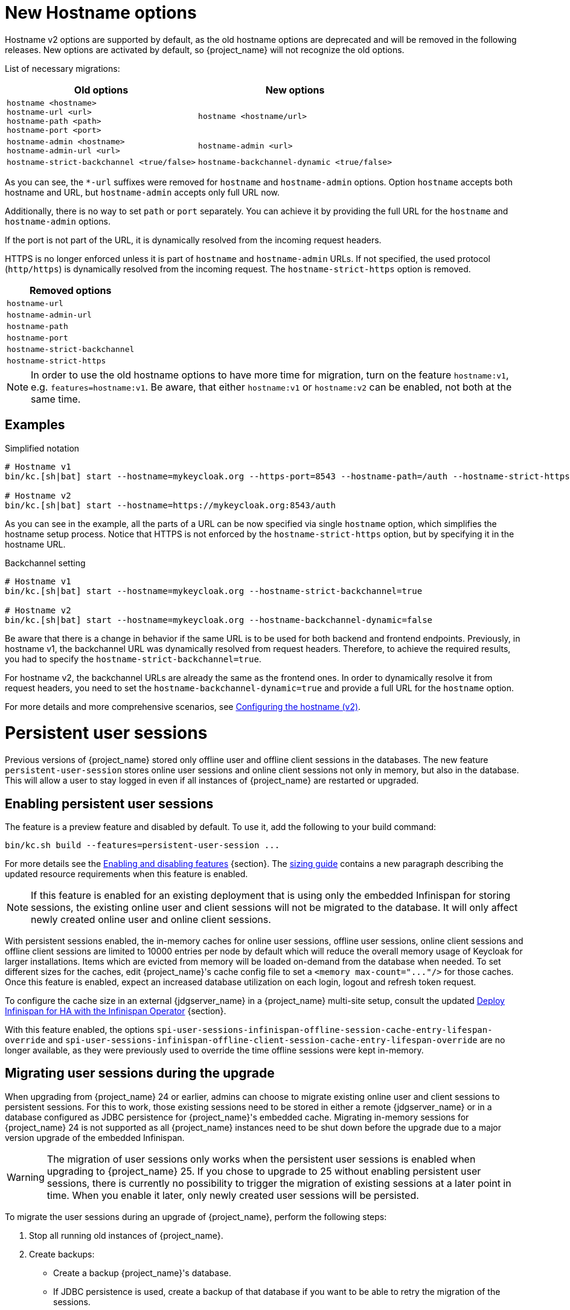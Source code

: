 = New Hostname options

Hostname v2 options are supported by default, as the old hostname options are deprecated and will be removed in the following releases.
New options are activated by default, so {project_name} will not recognize the old options.

List of necessary migrations:

[%autowidth,cols="a,a"]
|===
| Old options | New options

|`hostname <hostname>` +
`hostname-url <url>` +
`hostname-path <path>` +
`hostname-port <port>`
|`hostname <hostname/url>`
|`hostname-admin <hostname>` +
`hostname-admin-url <url>`
|`hostname-admin <url>`
|`hostname-strict-backchannel <true/false>`
|`hostname-backchannel-dynamic <true/false>`
|===

As you can see, the `*-url` suffixes were removed for `hostname` and `hostname-admin` options.
Option `hostname` accepts both hostname and URL, but `hostname-admin` accepts only full URL now.

Additionally, there is no way to set `path` or `port` separately.
You can achieve it by providing the full URL for the `hostname` and `hostname-admin` options.

If the port is not part of the URL, it is dynamically resolved from the incoming request headers.

HTTPS is no longer enforced unless it is part of `hostname` and `hostname-admin` URLs.
If not specified, the used protocol (`http/https`) is dynamically resolved from the incoming request.
The `hostname-strict-https` option is removed.

[%autowidth,cols="a"]
|===
| Removed options

|`hostname-url`
|`hostname-admin-url`
|`hostname-path`
|`hostname-port`
|`hostname-strict-backchannel`
|`hostname-strict-https`
|===

NOTE: In order to use the old hostname options to have more time for migration, turn on the feature `hostname:v1`, e.g. `features=hostname:v1`.
Be aware, that either `hostname:v1` or `hostname:v2` can be enabled, not both at the same time.

== Examples

.Simplified notation
[source,bash]
----
# Hostname v1
bin/kc.[sh|bat] start --hostname=mykeycloak.org --https-port=8543 --hostname-path=/auth --hostname-strict-https=true

# Hostname v2
bin/kc.[sh|bat] start --hostname=https://mykeycloak.org:8543/auth
----
As you can see in the example, all the parts of a URL can be now specified via single `hostname` option, which simplifies the hostname setup process.
Notice that HTTPS is not enforced by the `hostname-strict-https` option, but by specifying it in the hostname URL.

.Backchannel setting
[source,bash]
----
# Hostname v1
bin/kc.[sh|bat] start --hostname=mykeycloak.org --hostname-strict-backchannel=true

# Hostname v2
bin/kc.[sh|bat] start --hostname=mykeycloak.org --hostname-backchannel-dynamic=false
----
Be aware that there is a change in behavior if the same URL is to be used for both backend and frontend endpoints.
Previously, in hostname v1, the backchannel URL was dynamically resolved from request headers.
Therefore, to achieve the required results, you had to specify the `hostname-strict-backchannel=true`.

For hostname v2, the backchannel URLs are already the same as the frontend ones.
In order to dynamically resolve it from request headers, you need to set the `hostname-backchannel-dynamic=true` and provide a full URL for the `hostname` option.

For more details and more comprehensive scenarios, see https://www.keycloak.org/server/hostname[Configuring the hostname (v2)].

= Persistent user sessions

Previous versions of {project_name} stored only offline user and offline client sessions in the databases.
The new feature `persistent-user-session` stores online user sessions and online client sessions not only in memory, but also in the database.
This will allow a user to stay logged in even if all instances of {project_name} are restarted or upgraded.

== Enabling persistent user sessions

The feature is a preview feature and disabled by default. To use it, add the following to your build command:

----
bin/kc.sh build --features=persistent-user-session ...
----

For more details see the https://www.keycloak.org/server/features[Enabling and disabling features] {section}.
The https://www.keycloak.org/high-availability/concepts-memory-and-cpu-sizing[sizing guide] contains a new paragraph describing the updated resource requirements when this feature is enabled.

NOTE: If this feature is enabled for an existing deployment that is using only the embedded Infinispan for storing sessions, the existing online user and client sessions will not be migrated to the database. It will only affect newly created online user and online client sessions.

With persistent sessions enabled, the in-memory caches for online user sessions, offline user sessions, online client sessions and offline client sessions are limited to 10000 entries per node by default which will reduce the overall memory usage of Keycloak for larger installations.
Items which are evicted from memory will be loaded on-demand from the database when needed.
To set different sizes for the caches, edit {project_name}'s cache config file to set a `+<memory max-count="..."/>+` for those caches.
Once this feature is enabled, expect an increased database utilization on each login, logout and refresh token request.

To configure the cache size in an external {jdgserver_name} in a {project_name} multi-site setup, consult the updated https://www.keycloak.org/high-availability/deploy-infinispan-kubernetes-crossdc[Deploy Infinispan for HA with the Infinispan Operator] {section}.

With this feature enabled, the options `spi-user-sessions-infinispan-offline-session-cache-entry-lifespan-override` and `spi-user-sessions-infinispan-offline-client-session-cache-entry-lifespan-override` are no longer available, as they were previously used to override the time offline sessions were kept in-memory.

== Migrating user sessions during the upgrade

When upgrading from {project_name} 24 or earlier, admins can choose to migrate existing online user and client sessions to persistent sessions.
For this to work, those existing sessions need to be stored in either a remote {jdgserver_name} or in a database configured as JDBC persistence for {project_name}'s embedded cache.
Migrating in-memory sessions for {project_name} 24 is not supported as all {project_name} instances need to be shut down before the upgrade due to a major version upgrade of the embedded Infinispan.

[WARNING]
====
The migration of user sessions only works when the persistent user sessions is enabled when upgrading to {project_name} 25.
If you chose to upgrade to 25 without enabling persistent user sessions, there is currently no possibility to trigger the migration of existing sessions at a later point in time.
When you enable it later, only newly created user sessions will be persisted.
====

To migrate the user sessions during an upgrade of {project_name}, perform the following steps:

. Stop all running old instances of {project_name}.

. Create backups:
+
--
* Create a backup {project_name}'s database.
* If JDBC persistence is used, create a backup of that database if you want to be able to retry the migration of the sessions.
* If an external {jdgserver_name} is used, create a backup of its data if you want to be able to retry the migration of the sessions.
--
. Start the new instances {project_name} with the persistent user sessions feature enabled.
+
The first starting node will:
+
--
. Migrate the database to the schema version 25.
. Copy all session information from either the remote {jdgserver_name} or the JDBC persistence configured for {project_name}'s embedded cache to the database of {project_name}.
+
The data will be stored in the tables `offline_user_session` and `online_user_session` with `offline_flag` set to `false`.

. Clear the caches.
+
This includes clearing the caches of the external {jdgserver_name} if one is used, and clearing the JDBC persistence if one is used.
--
. Update the cache configuration XML of {project_name} for caches `sessions` and `clientSessions`:
+
--
* If JDBC persistence is used, remove the configuration for JDBC persistence.
* If the remote {jdgserver_name} has been used in a single-site setup solely for keeping user sessions across {project_name} restarts, remove the remote {jdgserver_name} configuration for those caches.
--
+
TIP: If the remote {jdgserver_name} is used in a multi-site setup, you can reduce the resource consumption by the external Infinispan by configuring the number of entries in memory. Use the settings outlined in https://www.keycloak.org/high-availability/deploy-infinispan-kubernetes-crossdc[Deploy Infinispan for HA with the Infinispan Operator] {section}.

. Rolling restart of {project_name} to activate the new cache configuration XML.

== Signing out existing users

In previous versions and when the feature is disabled, a restart of all {project_name} nodes logged out all users.
To sign out all online users sessions of a realm with the `persistent-user-session` feature enabled, use the following steps as before:

. Login to the Admin Console.
. Select the menu entry *Sessions*.
. Select the action *Sign out all active sessions*.

= Metrics for embedded caches enabled by default

Metrics for the embedded caches are now enabled by default.
To enable histograms for latencies, set the option `cache-metrics-histograms-enabled` to `true`.

= Metrics for HTTP endpoints enabled by default

The metrics provided by {project_name} now include HTTP server metrics starting with `http_server`.
See below for some examples.

[source]
----
http_server_active_requests 1.0
http_server_requests_seconds_count{method="GET",outcome="SUCCESS",status="200",uri="/realms/{realm}/protocol/{protocol}/auth"} 1.0
http_server_requests_seconds_sum{method="GET",outcome="SUCCESS",status="200",uri="/realms/{realm}/protocol/{protocol}/auth"} 0.048717142
----

Use the new options `http-metrics-histograms-enabled` and `http-metrics-slos` to enable default histogram buckets or specific buckets for service level objectives (SLOs).
Read more about histograms in the https://prometheus.io/docs/concepts/metric_types/#histogram[Prometheus documentation about histograms] on how to use the additional metrics series provided in `http_server_requests_seconds_bucket`.

= Argon2 password hashing

In {project_name} 24 release, we had a change in the password hashing algorithm which resulted in an increased CPU usage. To address that, we opted to a different default hashing algorithm Argon2 for non-FIPS environments which brings the CPU usage back to where it was prior to the {project_name} 24 release.

== Expected improvement in overall CPU usage and temporary increased database activity

The Concepts for sizing CPU and memory resources in the {project_name} High Availability guide have been updated to reflect the new hashing defaults.

After the upgrade, during a password-based login, the user's passwords will be re-hashed with the new hash algorithm and hash iterations as a one-off activity and updated in the database.
As this clears the user from {project_name}'s internal cache, you'll also see an increased read activity on the database level.
This increased database activity will decrease over time as more and more user's passwords have been re-hashed.

== Updated JVM garbage collection settings

To support the memory intensive nature of Argon2, we have updated the default GC from ParallelGC to G1GC for a better heap utilization.
Please monitor the JVM heap utilization closely after this upgrade. Additional tuning may be necessary depending on your specific workload.

= Limiting memory usage when consuming HTTP responses

In some scenarios like brokering Keycloak uses HTTP to talk to external servers.
To avoid a denial of service when those providers send too much data, {project_name} now restricts responses to 10 MB by default.

Users can configure this limit by setting the provider configuration option `spi-connections-http-client-default-max-consumed-response-size`:

.Restricting the consumed responses to 1 MB
[source,bash]
----
bin/kc.[sh|bat] --spi-connections-http-client-default-max-consumed-response-size=1000000
----

= Hostname Verification Policy

The default for `spi-truststore-file-hostname-verification-policy` and the new `tls-hostname-verifier` option is now DEFAULT, rather than WILDCARD. The WILDCARD and STRICT option values have been deprecated - you should simply rely upon DEFAULT instead. 

Behavior supported by WILDCARD, that is not supported by DEFAULT:
* allows wildcards in subdomain names (e.g. *.foo.com) to match anything, including multiple levels (e.g. a.b.foo.com). 
* allows matching against well known public suffixes - e.g. foo.co.gl may match *.co.gl

Behavior supported by STRICT, that is not supported by DEFAULT:
* STRICT uses a small exclusion list for 2 or 3 letter domain names ending in a 2 letter top level (*.XXX.YY) when determining if a wildcard matches. Instead DEFAULT uses a more complete list of public suffix rules and exclusions from https://publicsuffix.org/list/

It is not expected that you should be relying upon these behaviors from the WILDCARD or STRICT options.

= Addressed 'You are already logged in' for expired authentication sessions

{project_name} now does not display the message _You are already logged in_ to the end user when an authentication session expires and user is already logged-in. Instead it redirects the error
about the expired authentication session to the client application, so the client can act on it and restart authentication as described in the link:{adminguide_link}#_authentication-sessions[{adminguide_name} authentication sessions chapter].
You may consider updating your applications to being able to handle this error.

= Removed a model module

The module `org.keycloak:keycloak-model-legacy` module was deprecated in a previous release and is removed in this release. Use the `org.keycloak:keycloak-model-storage` module instead.

= XA Transaction Changes

* The option `transaction-xa-enabled` will default to false, rather than true. If you want XA transaction support you will now need to explicitly set this option to true.
* XA Transaction recovery support is enabled by default if `transaction-xa-enabled` is true. Transaction logs will be stored at KEYCLOAK_HOME/data/transaction-logs.

= Removed offline session preloading

The old behavior to preload offline sessions at startup is now removed after it has been deprecated in the previous release.

= Specify `cache` options at runtime

Options `cache`, `cache-stack`, and `cache-config-file` are no longer build options, and they can be specified only during runtime.
This eliminates the need to execute the build phase and rebuild your image due to them.
Be aware that they will not be recognized during the `build` phase, so you need to remove them.

= kcadm and kcreg changes

How kcadm and kcreg parse and handle options and parameters has changed. Error messages from usage errors, the wrong option or parameter, may be slightly different than previous versions. Also usage errors will have an exit code of 2 instead of 1.

= Removing custom user attribute indexes

When searching for users by user attribute, Keycloak no longer searches for user attribute names forcing lower case comparisons. This means Keycloak's native index on the user attribute table will now be used when searching. If you have created your own index based on `lower(name)`to speed up searches, you can now remove it.

= New default client scope `basic`

The new client scope named `basic` is added as a realm "default" client scope and hence will be added to all newly created clients. The client scope is also automatically added to all existing clients during migration.

This scope contains preconfigured protocol mappers for the following claims:

 * `sub` (See the details below in the dedicated section)
 * `auth_time`

This provides additional help to reduce the number of claims in a lightweight access token, but also gives the chance to configure claims that were always added automatically.

= Removed `session_state` claim

The `session_state` claim, which contains the same value as the `sid` claim, is now removed from all tokens as it is not required according to the OpenID Connect Front-Channel Logout and OpenID Connect Back-Channel Logout specifications. The `session_state` claim remains present in the Access Token Response in accordance with OpenID Connect Session Management specification.

Note that the `setSessionState()` method is also removed from the `IDToken` class in favor of the `setSessionId()` method, and the `getSessionState()` method is now deprecated.

A new `Session State (session_state)` mapper is also included and can be assigned to client scopes (for instance `basic` client scope) to revert to the old behavior.

If an old version of the JS adapter is used, the `Session State (session_state)` mapper should also be used by using client scopes as described above.

= `sub` claim is added to access token via protocol mapper

The `sub` claim, which was always added to the access token, is now added by default but using a new `Subject (sub)` protocol mapper.

The `Subject (sub)` mapper is configured by default in the `basic` client scope. Therefore, no extra configuration is required after upgrading to this version.

If you are using the `Pairwise subject identifier` mapper to map a `sub` claim for an access token, you can consider disabling or removing the `Subject (sub)` mapper, however it is not strictly needed
as the `Subject (sub)` protocol mapper is executed before the `Pairwise subject identifier` mapper and hence the `pairwise` value will override the value added by `Subject (sub)` mapper.
This may apply also to other custom protocol mapper implementations, which override the `sub` claim, as the `Subject (sub)` mapper is currently executed as first protocol mapper.

You can use the `Subject (sub)` mapper to configure the `sub` claim only for access token, lightweight access token, and introspection response. IDToken and Userinfo always contain `sub` claim.

The mapper has no effects for service accounts, because no user session exists, and the `sub` claim is always added to the access token.

= Nonce claim is only added to the ID token

The nonce claim is now only added to the ID token strictly following the OpenID Connect Core 1.0 specification. As indicated in the specification, the claim is compulsory inside the https://openid.net/specs/openid-connect-core-1_0.html#IDToken[ID token] when the same parameter was sent in the authorization request. The specification also recommends to not add the `nonce` after a https://openid.net/specs/openid-connect-core-1_0.html#RefreshTokenResponse[refresh request]. Previously, the claim was set to all the tokens (Access, Refresh and ID) in all the responses (refresh included).

A new `Nonce backwards compatible` mapper is also included in the software that can be assigned to client scopes to revert to the old behavior. For example, the JS adapter checked the returned `nonce` claim in all the tokens before fixing issue https://github.com/keycloak/keycloak/issues/26651[#26651] in version 24.0.0. Therefore, if an old version of the JS adapter is used, the mapper should be added to the required clients by using client scopes.

= Changed `userId` for events related to refresh token

The `userId` in the `REFRESH_TOKEN` event is now always taken from user session instead of `sub` claim in the refresh token. The `userId` in the `REFRESH_TOKEN_ERROR` event is now always null.
The reason for this change is that the value of the `sub` claim in the refresh token may be null with the introduction of the optional `sub` claim or even different from the real user id when using pairwise subject identifiers or other ways to override the `sub` claim.

However a `refresh_token_sub` detail is now added as backwards compatibility to have info about the user in the case of missing userId in the `REFRESH_TOKEN_ERROR` event.

= Using older javascript adapter

If you use the latest {project_name} server with older versions of the javascript adapter in your applications, you may be affected by the token changes mentioned above as previous
versions of javascript adapter rely on the claims, which were added by {project_name}, but not supported by the OIDC specification. This includes:

* Adding the `Session State (session_state)` mapper in case of using the Keycloak Javascript adapter 24.0.3 or older
* Adding the `Nonce backwards compatible` mapper in case of using a Keycloak Javascript adapter that is older than Keycloak 24

You can add the protocol mappers directly to the corresponding client or to some client scope, which can be used by your client applications relying on older versions of the Keycloak Javascript adapter.
Some more details are in the previous sections dedicated to `session_state` and `nonce` claims.

= Default `http-pool-max-threads` reduced

`http-pool-max-threads` if left unset will default to the greater of 50 or 4 x (available processors). Previously it defaulted to the greater of 200 or 8 x (available processors). Reducing the number or task threads for most usage scenarios will result in slightly higher performance due to less context switching among active threads.

= Management port for metrics and health endpoints

The `/health` and `/metrics` endpoints are accessible on the management port `9000`, which is turned on by default.
That means these endpoints are no longer exposed to the standard Keycloak ports `8080` and `8443`.

In order to reflect the old behavior, use the property `--legacy-observability-interface=true`, which will not expose these endpoints on the management port.
However, this property is deprecated and will be removed in future releases, so it is recommended not to use it.

The management interface uses a different HTTP server than the default {project_name} HTTP server, and it is possible to configure them separately.
Beware, if no values are supplied for the management interface properties, they are inherited from the default {project_name} HTTP server.

For more details, see https://www.keycloak.org/server/management-interface[Configuring the Management Interface].

= Escaping slashes in group paths

{project_name} has never escaped slashes in the group paths. Because of that, a group named `group/slash` child of `top` uses the full path `/top/group/slash`, which is clearly misleading. Starting with this version, the server can be started to perform escaping of those slashes in the name:

[source,bash]
----
bin/kc.[sh|bat] start --spi-group-jpa-escape-slashes-in-group-path=true
----

The escape char is the tilde character `~`. The previous example results in the path `/top/group~/slash`. The escape marks the last slash is part of the name and not a hierarchy separator.

The escaping is currently disabled by default because it represents a change in behavior. Nevertheless enabling escaping is recommended and it can be the default in future versions.

= Change to class `EnvironmentDependentProviderFactory`

The method `EnvironmentDependentProviderFactory.isSupported()` was deprecated for several releases and has now been removed.

Instead, implement `isSupported(Config.Scope config)`.

= Removal of the deprecated LinkedIn provider

In version 22.0.2 the OAuh 2.0 social provider for LinkedIn was replaced by a new OpenId Connect implementation. The legacy provider was deprecated but not removed, just in case it was still functional in some existing realms. {project_name} 25.0.0 is definitely removing the old provider and its associated `linkedin-oauth` feature. From now on, the default `LinkedIn` social provider is the only option available.

= Improved performance of `findGrantedResources` and `findGrantedOwnerResources` queries

These queries performed poorly when the `RESOURCE_SERVER_RESOURCE` and `RESOURCE_SERVER_PERM_TICKET` tables had over 100k entries
and users were granted access to over 1k resources. The queries were simplified and new indexes for the `requester` and `owner`
columns were introduced.

The new indexes are both applied to the `RESOURCE_SERVER_PERM_TICKET` table. If the table currently contains more than 300.000 entries,
{project_name} will skip the creation of the indexes by default during the automatic schema migration, and will instead log the SQL statements
on the console during migration. In this case, the statements must be run manually in the DB after {project_name}'s startup.

See the link:{upgradingguide_link}[{upgradingguide_name}] for details on how to configure a different limit.

= Removing deprecated methods from `AccessToken`, `IDToken`, and `JsonWebToken` classes

The following methods were removed from the `AccessToken` class:

* `expiration`. Use the `exp` method instead.
* `notBefore`. Use the `nbf` method instead.
* `issuedAt`. Use the `iat` method instead.

The following methods were removed from the `IDToken` class:

* `getAuthTime` and `setAuthTime`. Use the `getAuth_time` and `setAuth_time` methods, respectively.
* `notBefore`. Use the `nbf` method instead.
* `issuedAt`. Use the `iat` method instead.
* `setSessionState`. Use the `setSessionId` method instead (See the details above in the section about `session_state` claim)

The following methods were removed from the `JsonWebToken` class:

* `expiration`. Use the `exp` method instead.
* `notBefore`. Use the `nbf` method instead.
* `issuedAt`. Use the `iat` method instead.

You should also expect both `exp` and `nbf` claims not set in tokens as they are optional. Previously, these claims were
being set with a value of `0` what does not make mush sense because their value should be a valid `NumericDate`.

= Method `getExp` added to `SingleUseObjectKeyModel`

As a consequence of the removal of deprecated methods from `AccessToken`, `IDToken`, and `JsonWebToken`,
the `SingleUseObjectKeyModel` also changed to keep consistency with the method names related to expiration values.

The previous `getExpiration` method is now deprecated and you should prefer using new newly introduced `getExp` method
to avoid overflow after 2038.

= Method encode deprecated on PasswordHashProvider

Method `String encode(String rawPassword, int iterations)` on the interface `org.keycloak.credential.hash.PasswordHashProvider` is deprecated. The method will be removed in
one of the future {project_name} releases. It might be {project_name} 27 release.

= Resteasy util class is deprecated

`org.keycloak.common.util.Resteasy` has been deprecated. You should use the `org.keycloak.util.KeycloakSessionUtil` to obtain the `KeycloakSession` instead.

It is highly recommended to avoid obtaining the `KeycloakSession` by means other than when creating your custom provider.